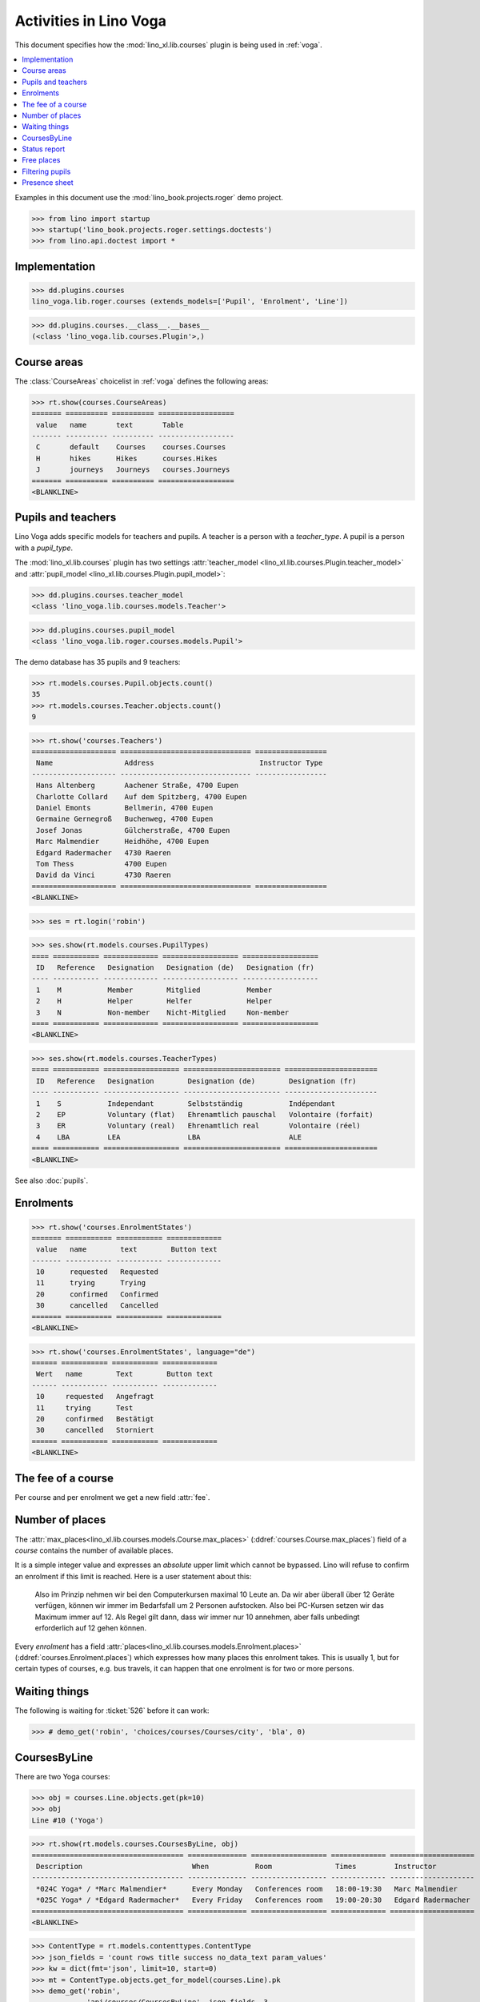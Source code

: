 .. doctest docs/specs/voga/courses.rst
.. _voga.specs.courses:

=======================
Activities in Lino Voga
=======================

This document specifies how the :mod:`lino_xl.lib.courses` plugin is
being used in :ref:`voga`.

.. contents::
  :local:

Examples in this document use the :mod:`lino_book.projects.roger` demo
project.

>>> from lino import startup
>>> startup('lino_book.projects.roger.settings.doctests')
>>> from lino.api.doctest import *



Implementation
==============

>>> dd.plugins.courses
lino_voga.lib.roger.courses (extends_models=['Pupil', 'Enrolment', 'Line'])

>>> dd.plugins.courses.__class__.__bases__
(<class 'lino_voga.lib.courses.Plugin'>,)


Course areas
============

The :class:`CourseAreas` choicelist in :ref:`voga` defines the
following areas:

>>> rt.show(courses.CourseAreas)
======= ========== ========== ==================
 value   name       text       Table
------- ---------- ---------- ------------------
 C       default    Courses    courses.Courses
 H       hikes      Hikes      courses.Hikes
 J       journeys   Journeys   courses.Journeys
======= ========== ========== ==================
<BLANKLINE>

    

Pupils and teachers
===================

Lino Voga adds specific models for teachers and pupils.
A teacher is a person with a `teacher_type`.
A pupil is a person with a `pupil_type`.

The :mod:`lino_xl.lib.courses` plugin has two settings
:attr:`teacher_model <lino_xl.lib.courses.Plugin.teacher_model>` and
:attr:`pupil_model <lino_xl.lib.courses.Plugin.pupil_model>`:


>>> dd.plugins.courses.teacher_model
<class 'lino_voga.lib.courses.models.Teacher'>

>>> dd.plugins.courses.pupil_model
<class 'lino_voga.lib.roger.courses.models.Pupil'>


The demo database has 35 pupils and 9 teachers:

>>> rt.models.courses.Pupil.objects.count()
35
>>> rt.models.courses.Teacher.objects.count()
9


>>> rt.show('courses.Teachers')
==================== =============================== =================
 Name                 Address                         Instructor Type
-------------------- ------------------------------- -----------------
 Hans Altenberg       Aachener Straße, 4700 Eupen
 Charlotte Collard    Auf dem Spitzberg, 4700 Eupen
 Daniel Emonts        Bellmerin, 4700 Eupen
 Germaine Gernegroß   Buchenweg, 4700 Eupen
 Josef Jonas          Gülcherstraße, 4700 Eupen
 Marc Malmendier      Heidhöhe, 4700 Eupen
 Edgard Radermacher   4730 Raeren
 Tom Thess            4700 Eupen
 David da Vinci       4730 Raeren
==================== =============================== =================
<BLANKLINE>


>>> ses = rt.login('robin')

>>> ses.show(rt.models.courses.PupilTypes)
==== =========== ============= ================== ==================
 ID   Reference   Designation   Designation (de)   Designation (fr)
---- ----------- ------------- ------------------ ------------------
 1    M           Member        Mitglied           Member
 2    H           Helper        Helfer             Helper
 3    N           Non-member    Nicht-Mitglied     Non-member
==== =========== ============= ================== ==================
<BLANKLINE>

>>> ses.show(rt.models.courses.TeacherTypes)
==== =========== ================== ======================= ======================
 ID   Reference   Designation        Designation (de)        Designation (fr)
---- ----------- ------------------ ----------------------- ----------------------
 1    S           Independant        Selbstständig           Indépendant
 2    EP          Voluntary (flat)   Ehrenamtlich pauschal   Volontaire (forfait)
 3    ER          Voluntary (real)   Ehrenamtlich real       Volontaire (réel)
 4    LBA         LEA                LBA                     ALE
==== =========== ================== ======================= ======================
<BLANKLINE>


See also :doc:`pupils`.


Enrolments
==========

>>> rt.show('courses.EnrolmentStates')
======= =========== =========== =============
 value   name        text        Button text
------- ----------- ----------- -------------
 10      requested   Requested
 11      trying      Trying
 20      confirmed   Confirmed
 30      cancelled   Cancelled
======= =========== =========== =============
<BLANKLINE>


>>> rt.show('courses.EnrolmentStates', language="de")
====== =========== =========== =============
 Wert   name        Text        Button text
------ ----------- ----------- -------------
 10     requested   Angefragt
 11     trying      Test
 20     confirmed   Bestätigt
 30     cancelled   Storniert
====== =========== =========== =============
<BLANKLINE>



The fee of a course
===================

Per course and per enrolment we get a new field :attr:`fee`.

Number of places
================

The :attr:`max_places<lino_xl.lib.courses.models.Course.max_places>`
(:ddref:`courses.Course.max_places`) field of a *course* contains the
number of available places.

It is a simple integer value and expresses an *absolute* upper limit
which cannot be bypassed. Lino will refuse to confirm an enrolment if
this limit is reached. Here is a user statement about this:

    Also im Prinzip nehmen wir bei den Computerkursen maximal 10 Leute
    an. Da wir aber überall über 12 Geräte verfügen, können wir immer
    im Bedarfsfall um 2 Personen aufstocken. Also bei PC-Kursen setzen 
    wir das Maximum immer auf 12. Als Regel gilt dann, dass wir immer nur
    10 annehmen, aber falls unbedingt erforderlich auf 12 gehen
    können.

Every *enrolment* has a field
:attr:`places<lino_xl.lib.courses.models.Enrolment.places>`
(:ddref:`courses.Enrolment.places`) which expresses how many places
this enrolment takes. This is usually 1, but for certain types of
courses, e.g. bus travels, it can happen that one enrolment is for two
or more persons.


Waiting things
==============


The following is waiting for :ticket:`526` before it can work:

>>> # demo_get('robin', 'choices/courses/Courses/city', 'bla', 0)


CoursesByLine
=============

There are two Yoga courses:

>>> obj = courses.Line.objects.get(pk=10)
>>> obj
Line #10 ('Yoga')
        
>>> rt.show(rt.models.courses.CoursesByLine, obj)
==================================== ============== ================== ============= ====================
 Description                          When           Room               Times         Instructor
------------------------------------ -------------- ------------------ ------------- --------------------
 *024C Yoga* / *Marc Malmendier*      Every Monday   Conferences room   18:00-19:30   Marc Malmendier
 *025C Yoga* / *Edgard Radermacher*   Every Friday   Conferences room   19:00-20:30   Edgard Radermacher
==================================== ============== ================== ============= ====================
<BLANKLINE>


>>> ContentType = rt.models.contenttypes.ContentType
>>> json_fields = 'count rows title success no_data_text param_values'
>>> kw = dict(fmt='json', limit=10, start=0)
>>> mt = ContentType.objects.get_for_model(courses.Line).pk
>>> demo_get('robin',
...          'api/courses/CoursesByLine', json_fields, 3, 
...          mt=mt, mk=obj.pk, **kw)


Status report
=============

The status report gives an overview of active courses.

(TODO: demo fixture should avoid negative free places)

>>> rt.show(rt.models.courses.StatusReport)
... #doctest: +ELLIPSIS +NORMALIZE_WHITESPACE +REPORT_UDIFF
~~~~~~~~
Journeys
~~~~~~~~
<BLANKLINE>
====================================== ======================= ======= ================== =========== ============= =========== ========
 Description                            When                    Times   Available places   Confirmed   Free places   Requested   Trying
-------------------------------------- ----------------------- ------- ------------------ ----------- ------------- ----------- --------
 *001 Greece 2014* / *Hans Altenberg*   14/08/2014-20/08/2014                              3                         0           0
 **Total (1 rows)**                                                     **0**              **3**       **0**         **0**       **0**
====================================== ======================= ======= ================== =========== ============= =========== ========
<BLANKLINE>
~~~~~~~~
Computer
~~~~~~~~
<BLANKLINE>
============================================================ ================= ============= ================== =========== ============= =========== ========
 Description                                                  When              Times         Available places   Confirmed   Free places   Requested   Trying
------------------------------------------------------------ ----------------- ------------- ------------------ ----------- ------------- ----------- --------
 *003 comp (First Steps)* / *Daniel Emonts*                   Every Monday      13:30-15:00   3                  2           1             0           0
 *004 comp (First Steps)* / *Germaine Gernegroß*              Every Wednesday   17:30-19:00   3                  3           0             1           0
 *005 comp (First Steps)* / *Josef Jonas*                     Every Friday      13:30-15:00   3                  2           1             0           0
 *006C WWW (Internet for beginners)* / *Marc Malmendier*      Every Monday      13:30-15:00   4                  2           2             1           0
 *007C WWW (Internet for beginners)* / *Edgard Radermacher*   Every Wednesday   17:30-19:00   4                  2           2             0           0
 *008C WWW (Internet for beginners)* / *Tom Thess*            Every Friday      13:30-15:00   4                  3           1             0           0
 **Total (6 rows)**                                                                           **21**             **14**      **7**         **2**       **0**
============================================================ ================= ============= ================== =========== ============= =========== ========
<BLANKLINE>
~~~~~
Sport
~~~~~
<BLANKLINE>
========================================================= ================= ============= ================== =========== ============= =========== ========
 Description                                               When              Times         Available places   Confirmed   Free places   Requested   Trying
--------------------------------------------------------- ----------------- ------------- ------------------ ----------- ------------- ----------- --------
 *009C BT (Belly dancing)* / *David da Vinci*              Every Wednesday   19:00-20:00   10                 3           7             0           0
 *010C FG (Functional gymnastics)* / *Hans Altenberg*      Every Monday      11:00-12:00   5                  2           3             0           0
 *011C FG (Functional gymnastics)* / *Charlotte Collard*   Every Monday      13:30-14:30   5                  2           3             1           0
 *012 Rücken (Swimming)* / *Daniel Emonts*                 Every Monday      11:00-12:00   20                 3           17            0           0
 *013 Rücken (Swimming)* / *Germaine Gernegroß*            Every Monday      13:30-14:30   20                 3           17            1           0
 *014 Rücken (Swimming)* / *Josef Jonas*                   Every Tuesday     11:00-12:00   20                 3           17            0           0
 *015 Rücken (Swimming)* / *Marc Malmendier*               Every Tuesday     13:30-14:30   20                 0           20            0           0
 *016 Rücken (Swimming)* / *Edgard Radermacher*            Every Thursday    11:00-12:00   20                 3           17            0           0
 *017 Rücken (Swimming)* / *Tom Thess*                     Every Thursday    13:30-14:30   20                 3           17            1           0
 *018 SV (Self-defence)* / *David da Vinci*                Every Friday      18:00-19:00   12                 2           10            0           0
 *019 SV (Self-defence)* / *Hans Altenberg*                Every Friday      19:00-20:00   12                 3           9             0           0
 **Total (11 rows)**                                                                       **164**            **27**      **137**       **3**       **0**
========================================================= ================= ============= ================== =========== ============= =========== ========
<BLANKLINE>
~~~~~~~~~~
Meditation
~~~~~~~~~~
<BLANKLINE>
============================================================== ============== ============= ================== =========== ============= =========== ========
 Description                                                    When           Times         Available places   Confirmed   Free places   Requested   Trying
-------------------------------------------------------------- -------------- ------------- ------------------ ----------- ------------- ----------- --------
 *020C GLQ (GuoLin-Qigong)* / *Charlotte Collard*               Every Monday   18:00-19:30                      0                         0           0
 *021C GLQ (GuoLin-Qigong)* / *Daniel Emonts*                   Every Friday   19:00-20:30                      2                         1           0
 *022C MED (Finding your inner peace)* / *Germaine Gernegroß*   Every Monday   18:00-19:30   30                 2           28            0           0
 *023C MED (Finding your inner peace)* / *Josef Jonas*          Every Friday   19:00-20:30   30                 3           27            0           0
 *024C Yoga* / *Marc Malmendier*                                Every Monday   18:00-19:30   20                 2           18            0           0
 *025C Yoga* / *Edgard Radermacher*                             Every Friday   19:00-20:30   20                 2           18            1           0
 **Total (6 rows)**                                                                          **100**            **11**      **91**        **2**       **0**
============================================================== ============== ============= ================== =========== ============= =========== ========
<BLANKLINE>






Free places
===========

Note the *free places* field which is not always trivial.  Basicially
it contains `max_places - number of confirmed enrolments`.  But it
also looks at the `end_date` of these enrolments.

List of courses which have a confirmed ended enrolment and a limited
number of places:

>>> qs = courses.Enrolment.objects.filter(end_date__lt=dd.today(),
...     state=courses.EnrolmentStates.confirmed, course__max_places__isnull=False)
>>> for obj in qs:
...     print("{} {} {} {}".format(
...         obj.course.id, obj.course.max_places,
...         obj.course.confirmed,
...         obj.course.get_free_places(dd.today())))
9 10 3 7
19 12 3 9
5 3 2 1
22 30 2 28
25 20 2 18
10 5 2 3
8 4 3 1
3 3 2 1
23 30 3 27
7 4 2 2
18 12 2 10
6 4 2 2
24 20 2 18

In course #5 there are **3** confirmed enrolments, but (on 2015-05-22)
only **2** of them are actually taking a place because one has already
ended.

>>> obj = courses.Course.objects.get(pk=5)
>>> rt.show(courses.EnrolmentsByCourse, obj, column_names="pupil start_date end_date places state")
======================================== ============ ============ ============= ===========
 Participant                              Start date   End date     Places used   State
---------------------------------------- ------------ ------------ ------------- -----------
 Didier di Rupo (MS)                                                1             Confirmed
 Dorothée Dobbelstein-Demeulenaere (ME)                22/04/2014   1             Confirmed
 Josefine Leffin (MEL)                    02/04/2014                1             Confirmed
 **Total (3 rows)**                                                 **3**
======================================== ============ ============ ============= ===========
<BLANKLINE>

>>> print(obj.max_places)
3
>>> print(obj.get_free_places())
1

Above situation is because we are looking at it on 20150522:

>>> print(dd.today())
2015-05-22

The same request on earlier dates yields different results:

On 20140403 nobody has left yet, all 3 places are taken and therefore
no place is free:

>>> print(obj.get_free_places(i2d(20140403)))
0

On 20140422 is Dorothée's last day, so her place is not yet free:

>>> print(obj.get_free_places(i2d(20140422)))
0

But the next day she is gone and her place available again:

>>> print(obj.get_free_places(i2d(20140423)))
1



Filtering pupils
================

>>> print(rt.models.courses.Pupils.params_layout.main)
course partner_list #aged_from #aged_to gender show_members show_lfv show_ckk show_raviva

There are 36 pupils (21 men and 15 women) in our database:

>>> json_fields = 'count rows title success no_data_text param_values'
>>> kwargs = dict(fmt='json', limit=10, start=0)
>>> demo_get('robin', 'api/courses/Pupils', json_fields, 36, **kwargs)

>>> kwargs.update(pv=['', '', 'M', '', '', '', ''])
>>> demo_get('robin', 'api/courses/Pupils', json_fields, 21, **kwargs)

>>> kwargs.update(pv=['', '', 'F', '', '', '', ''])
>>> demo_get('robin', 'api/courses/Pupils', json_fields, 15, **kwargs)


>>> json_fields = 'navinfo disable_delete data id title'
>>> kwargs = dict(fmt='json', an='detail')
>>> demo_get('robin', 'api/courses/Lines/2', json_fields, **kwargs)



.. _voga.presence_sheet:

Presence sheet
==============

The **presence sheet** of a course is a printable document where
course instructors can manually record the presences of the
participants for every event.


